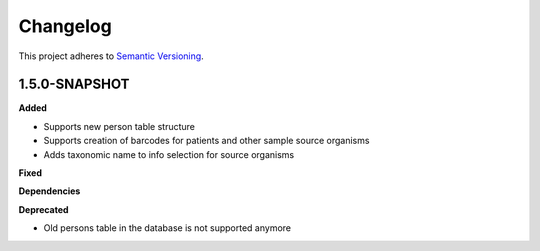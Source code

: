 ==========
Changelog
==========

This project adheres to `Semantic Versioning <https://semver.org/>`_.

1.5.0-SNAPSHOT
--------------

**Added**

* Supports new person table structure

* Supports creation of barcodes for patients and other sample source organisms

* Adds taxonomic name to info selection for source organisms

**Fixed**

**Dependencies**

**Deprecated**

* Old persons table in the database is not supported anymore
